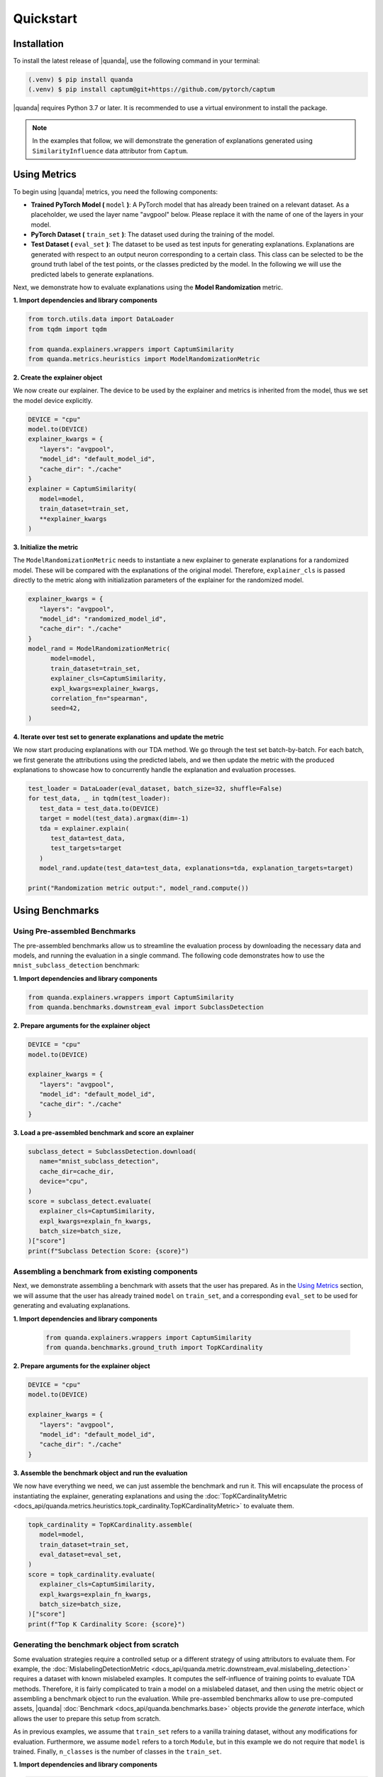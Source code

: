 Quickstart
===============

Installation
------------

To install the latest release of |quanda|, use the following command in your terminal:

.. code-block:: console

   (.venv) $ pip install quanda
   (.venv) $ pip install captum@git+https://github.com/pytorch/captum

|quanda| requires Python 3.7 or later. It is recommended to use a virtual environment to install the package.

.. note::
   In the examples that follow, we will demonstrate the generation of explanations generated using ``SimilarityInfluence`` data attributor from ``Captum``.

Using Metrics
-------------
To begin using |quanda| metrics, you need the following components:

- **Trained PyTorch Model (** ``model`` **)**: A PyTorch model that has already been trained on a relevant dataset. As a placeholder, we used the layer name "avgpool" below. Please replace it with the name of one of the layers in your model.
- **PyTorch Dataset (** ``train_set`` **)**: The dataset used during the training of the model.
- **Test Dataset (** ``eval_set`` **)**: The dataset to be used as test inputs for generating explanations. Explanations are generated with respect to an output neuron corresponding to a certain class. This class can be selected to be the ground truth label of the test points, or the classes predicted by the model. In the following we will use the predicted labels to generate explanations.
Next, we demonstrate how to evaluate explanations using the **Model Randomization** metric.

**1. Import dependencies and library components**

.. code-block:: python

   from torch.utils.data import DataLoader
   from tqdm import tqdm

   from quanda.explainers.wrappers import CaptumSimilarity
   from quanda.metrics.heuristics import ModelRandomizationMetric

**2. Create the explainer object**

We now create our explainer. The device to be used by the explainer and metrics is inherited from the model, thus we set the model device explicitly.

.. code-block:: python

   DEVICE = "cpu"
   model.to(DEVICE)
   explainer_kwargs = {
      "layers": "avgpool",
      "model_id": "default_model_id",
      "cache_dir": "./cache"
   }
   explainer = CaptumSimilarity(
      model=model,
      train_dataset=train_set,
      **explainer_kwargs
   )

**3. Initialize the metric**

The ``ModelRandomizationMetric`` needs to instantiate a new explainer to generate explanations for a randomized model. These will be compared with the explanations of the original model. Therefore, ``explainer_cls`` is passed directly to the metric along with initialization parameters of the explainer for the randomized model.

.. code-block:: python

   explainer_kwargs = {
      "layers": "avgpool",
      "model_id": "randomized_model_id",
      "cache_dir": "./cache"
   }
   model_rand = ModelRandomizationMetric(
         model=model,
         train_dataset=train_set,
         explainer_cls=CaptumSimilarity,
         expl_kwargs=explainer_kwargs,
         correlation_fn="spearman",
         seed=42,
   )

**4. Iterate over test set to generate explanations and update the metric**

We now start producing explanations with our TDA method. We go through the test set batch-by-batch. For each batch, we first generate the attributions using the predicted labels, and we then update the metric with the produced explanations to showcase how to concurrently handle the explanation and evaluation processes.

.. code-block:: python

   test_loader = DataLoader(eval_dataset, batch_size=32, shuffle=False)
   for test_data, _ in tqdm(test_loader):
      test_data = test_data.to(DEVICE)
      target = model(test_data).argmax(dim=-1)
      tda = explainer.explain(
         test_data=test_data,
         test_targets=target
      )
      model_rand.update(test_data=test_data, explanations=tda, explanation_targets=target)

   print("Randomization metric output:", model_rand.compute())

Using Benchmarks
----------------

Using Pre-assembled Benchmarks
++++++++++++++++++++++++++++++
The pre-assembled benchmarks allow us to streamline the evaluation process by downloading the necessary data and models, and running the evaluation in a single command. The following code demonstrates how to use the ``mnist_subclass_detection`` benchmark:

**1. Import dependencies and library components**

.. code-block:: python

   from quanda.explainers.wrappers import CaptumSimilarity
   from quanda.benchmarks.downstream_eval import SubclassDetection

**2. Prepare arguments for the explainer object**

.. code-block:: python

   DEVICE = "cpu"
   model.to(DEVICE)

   explainer_kwargs = {
      "layers": "avgpool",
      "model_id": "default_model_id",
      "cache_dir": "./cache"
   }

**3. Load a pre-assembled benchmark and score an explainer**

.. code:: python

   subclass_detect = SubclassDetection.download(
      name="mnist_subclass_detection",
      cache_dir=cache_dir,
      device="cpu",
   )
   score = subclass_detect.evaluate(
      explainer_cls=CaptumSimilarity,
      expl_kwargs=explain_fn_kwargs,
      batch_size=batch_size,
   )["score"]
   print(f"Subclass Detection Score: {score}")

Assembling a benchmark from existing components
+++++++++++++++++++++++++++++++++++++++++++++++

Next, we demonstrate assembling a benchmark with assets that the user has prepared. As in the `Using Metrics`_ section, we will assume that the user has already trained ``model`` on ``train_set``, and a corresponding ``eval_set`` to be used for generating and evaluating explanations.

**1. Import dependencies and library components**

 .. code-block:: python

   from quanda.explainers.wrappers import CaptumSimilarity
   from quanda.benchmarks.ground_truth import TopKCardinality

**2. Prepare arguments for the explainer object**

.. code-block:: python

   DEVICE = "cpu"
   model.to(DEVICE)

   explainer_kwargs = {
      "layers": "avgpool",
      "model_id": "default_model_id",
      "cache_dir": "./cache"
   }

**3. Assemble the benchmark object and run the evaluation**

We now have everything we need, we can just assemble the benchmark and run it. This will encapsulate the process of instantiating the explainer, generating explanations and using the :doc:`TopKCardinalityMetric <docs_api/quanda.metrics.heuristics.topk_cardinality.TopKCardinalityMetric>` to evaluate them.

.. code-block:: python

   topk_cardinality = TopKCardinality.assemble(
      model=model,
      train_dataset=train_set,
      eval_dataset=eval_set,
   )
   score = topk_cardinality.evaluate(
      explainer_cls=CaptumSimilarity,
      expl_kwargs=explain_fn_kwargs,
      batch_size=batch_size,
   )["score"]
   print(f"Top K Cardinality Score: {score}")


Generating the benchmark object from scratch
++++++++++++++++++++++++++++++++++++++++++++

Some evaluation strategies require a controlled setup or a different strategy of using attributors to evaluate them. For example, the :doc:`MislabelingDetectionMetric <docs_api/quanda.metric.downstream_eval.mislabeling_detection>` requires a dataset with known mislabeled examples. It computes the self-influence of training points to evaluate TDA methods. Therefore, it is fairly complicated to train a model on a mislabeled dataset, and then using the metric object or assembling a benchmark object to run the evaluation. While pre-assembled benchmarks allow to use pre-computed assets, |quanda| :doc:`Benchmark <docs_api/quanda.benchmarks.base>` objects provide the `generate` interface, which allows the user to prepare this setup from scratch.

As in previous examples, we assume that ``train_set`` refers to  a vanilla training dataset, without any modifications for evaluation. Furthermore, we assume ``model`` refers to a torch ``Module``, but in this example we do not require that ``model`` is trained. Finally, ``n_classes`` is the number of classes in the ``train_set``.

**1. Import dependencies and library components**

.. code-block:: python

   import torch

   from quanda.explainers.wrappers import CaptumSimilarity
   from quanda.benchmarks.downstream_eval import MislabelingDetection

**2. Prepare arguments for the explainer object**

.. code-block:: python

   DEVICE = "cpu"
   model.to(DEVICE)

   explainer_kwargs = {
      "layers": "avgpool",
      "model_id": "default_model_id",
      "cache_dir": "./cache"
   }

**3. Prepare the trainer**

For mislabeling detection, we will train a model from scratch. |quanda| allows to use Lightning ``Trainer`` objects. If you want to use Lightning trainers, ``model`` needs to be an instance of a Lightning ``LightningModule``. Alternatively, you can use an instance of :doc:`quanda.utils.training.BaseTrainer <docs_api/quanda.utils.training.trainer>`. In this example, we use a very simple training setup via the :doc:`quanda.utils.training.Trainer <quanda.utils.training.trainer>` class.

.. code-block:: python
   trainer = Trainer(
      max_epochs=100,
      optimizer=torch.optim.SGD,
      lr=0.01,
      criterion=torch.nn.CrossEntropyLoss(),
   )

4. Generate the benchmark object and run the evaluation</big></b></summary>

We can now call the ``generate`` method to instantiate our :doc:`MislabelingDetection <docs_api/quanda.benchmarks.downstream_eval.mislabeling_detection>` object and directly start the evaluation process with it. The ``generate`` method takes care of model training using ``trainer``, generation of explanations and their evaluation.

.. code-block:: python

   mislabeling_detection = MislabelingDetection.generate(
      model=model,
      base_dataset=train_set,
      n_classes=n_classes,
      trainer=trainer,
   )
   score = mislabeling_detection.evaluate(
      explainer_cls=CaptumSimilarity,
      expl_kwargs=explain_fn_kwargs,
      batch_size=batch_size,
   )["score"]
   print(f"Mislabeling Detection Score: {score}")

More detailed examples can be found in the :doc:`tutorials <./tutorials>` page.

Custom Explainers
-----------------

In addition to the built-in explainers, |quanda| supports the evaluation of custom explainer methods. This section provides a guide on how to create a wrapper for a custom explainer that matches our interface.

**Step 1. Create an explainer class**

Your custom explainer should inherit from the base :doc:`Explainer <docs_api/quanda.explainers.base>` class provided by |quanda|. The first step is to initialize your custom explainer within the ``__init__`` method.

.. code:: python

   from quanda.explainers.base import Explainer

   class CustomExplainer(Explainer):
       def __init__(self, model, train_dataset, **kwargs):
           super().__init__(model, train_dataset, **kwargs)
           # Initialize your explainer here

**Step 2. Implement the explain method**

The core of your wrapper is the ``explain`` method. This function should
take test samples and their corresponding target values as input and
return a 2D tensor containing the influence scores.

-  ``test``: The test batch for which explanations are generated.
-  ``targets``: The target values for the explanations.

You must ensure that the output tensor has the shape ``(test_samples, train_samples)``, where the entries in the train samples dimension are ordered in the same order as in the ``train_dataset`` that is being attributed.

.. code:: python

   def explain(
     self,
     test_data: torch.Tensor,
     targets: Union[List[int], torch.Tensor]
   ) -> torch.Tensor:
       # Compute your influence scores here
       return influence_scores


**Step 3. Implement the self_influence method (Optional)**

By default, |quanda| includes a built-in method for calculating self-influence scores. This base implementation computes all attributions over the training dataset, and collects the diagonal values in the attribution matrix. However, you can override this method to provide a more efficient implementation. This method should calculate how much each training sample influences itself and return a tensor of the computed self-influence scores.

.. code:: python

   def self_influence(self, batch_size: int = 1) -> torch.Tensor:
       # Compute your self-influence scores here
       return self_influence_scores

For detailed examples, we refer to the :doc:`existing explainer wrappers <docs_api/quanda.explainers.wrappers>` in |quanda|.

⚠️ Usage Tips and Caveats
+++++++++++++++++++++++++

-  **Controlled Setting Evaluation**: Many metrics require access to ground truth labels for datasets, such as the indices of the “shorcut samples” in the Shortcut Detection metric, or the mislabeling (noisy) label indices for the Mislabeling Detection Metric. However, users often may not have access to these labels. To address this, we recommend either using one of our pre-built benchmark suites or generating (using the ``generate`` method) a custom benchmark for comparing explainers. Benchmarks provide a controlled environment for systematic evaluation.

-  **Caching**: Many explainers in our library generate re-usable cache. The ``cache_id`` and ``model_id`` parameters passed to various class instances are used to store these intermediary results. Ensure each experiment is assigned a unique combination of these arguments. Failing to do so could lead to incorrect reuse of cached results. If you wish to avoid re-using cached results, you can set the ``load_from_disk`` parameter to ``False``.

-  **Explanations Are Expensive To Compute**: Certain explainers, such as TracInCPRandomProj, may lead to OutOfMemory (OOM) issues when applied to large models or datasets. In such cases, we recommend adjusting memory usage by either reducing the dataset size or using smaller models to avoid these issues.

